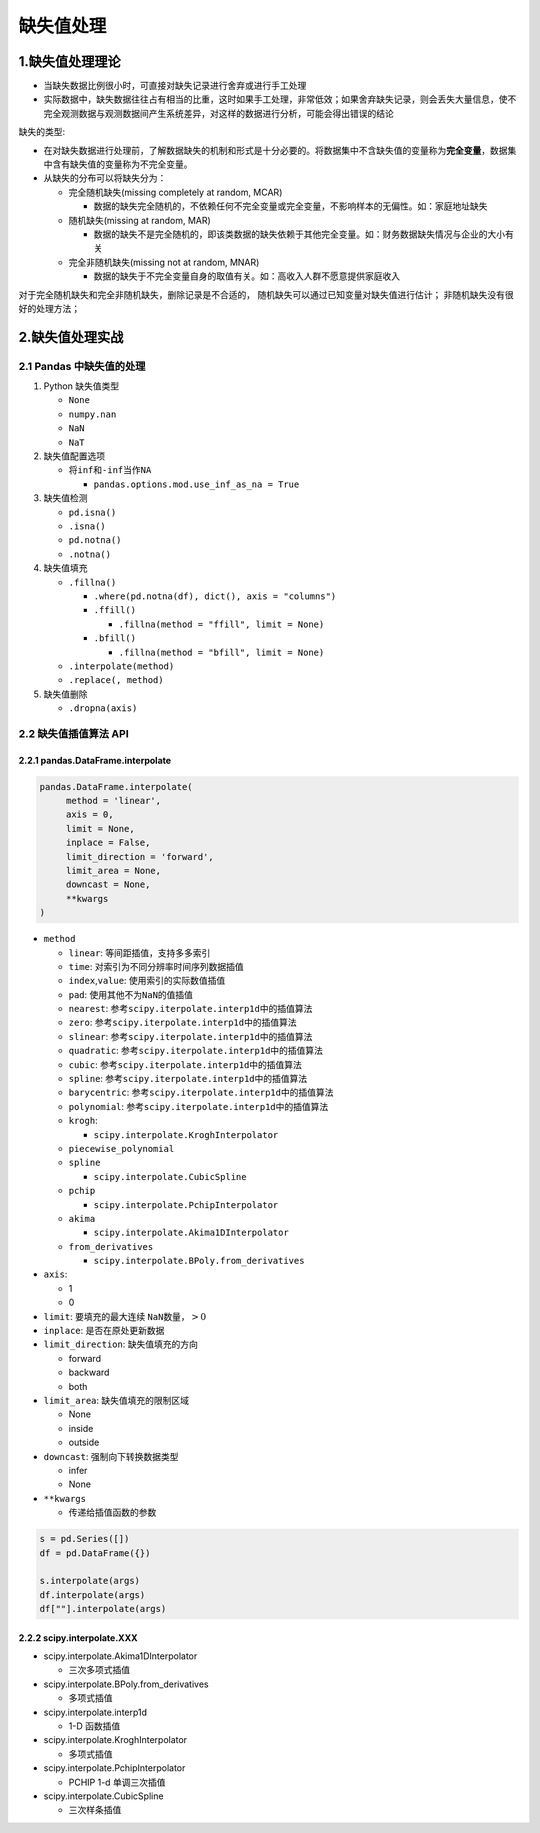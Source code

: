 .. _header-n0:

缺失值处理
==========

.. _header-n3:

1.缺失值处理理论
---------------------------

-  当缺失数据比例很小时，可直接对缺失记录进行舍弃或进行手工处理

-  实际数据中，缺失数据往往占有相当的比重，这时如果手工处理，非常低效；如果舍弃缺失记录，则会丢失大量信息，使不完全观测数据与观测数据间产生系统差异，对这样的数据进行分析，可能会得出错误的结论

缺失的类型:

-  在对缺失数据进行处理前，了解数据缺失的机制和形式是十分必要的。将数据集中不含缺失值的变量称为\ **完全变量**\ ，数据集中含有缺失值的变量称为不完全变量。

-  从缺失的分布可以将缺失分为：

   -  完全随机缺失(missing completely at random, MCAR)

      -  数据的缺失完全随机的，不依赖任何不完全变量或完全变量，不影响样本的无偏性。如：家庭地址缺失

   -  随机缺失(missing at random, MAR)

      -  数据的缺失不是完全随机的，即该类数据的缺失依赖于其他完全变量。如：财务数据缺失情况与企业的大小有关

   -  完全非随机缺失(missing not at random, MNAR)

      -  数据的缺失于不完全变量自身的取值有关。如：高收入人群不愿意提供家庭收入

对于完全随机缺失和完全非随机缺失，删除记录是不合适的，
随机缺失可以通过已知变量对缺失值进行估计；
非随机缺失没有很好的处理方法；

.. _header-n32:

2.缺失值处理实战
-----------------

.. _header-n33:

2.1 Pandas 中缺失值的处理
~~~~~~~~~~~~~~~~~~~~~~~~~

1. Python 缺失值类型

   -  ``None``

   -  ``numpy.nan``

   -  ``NaN``

   -  ``NaT``

2. 缺失值配置选项

   -  将\ ``inf``\ 和\ ``-inf``\ 当作\ ``NA``

      -  ``pandas.options.mod.use_inf_as_na = True``

3. 缺失值检测

   -  ``pd.isna()``

   -  ``.isna()``

   -  ``pd.notna()``

   -  ``.notna()``

4. 缺失值填充

   -  ``.fillna()``

      -  ``.where(pd.notna(df), dict(), axis = "columns")``

      -  ``.ffill()``

         -  ``.fillna(method = "ffill", limit = None)``

      -  ``.bfill()``

         -  ``.fillna(method = "bfill", limit = None)``

   -  ``.interpolate(method)``

   -  ``.replace(, method)``

5. 缺失值删除

   -  ``.dropna(axis)``

.. _header-n93:

2.2 缺失值插值算法 API
~~~~~~~~~~~~~~~~~~~~~~

.. _header-n94:

2.2.1 pandas.DataFrame.interpolate
^^^^^^^^^^^^^^^^^^^^^^^^^^^^^^^^^^

.. code:: python

   pandas.DataFrame.interpolate(
   	method = 'linear', 
   	axis = 0, 
   	limit = None, 
   	inplace = False, 
   	limit_direction = 'forward', 
   	limit_area = None, 
   	downcast = None, 
   	**kwargs
   )

-  ``method``

   -  ``linear``: 等间距插值，支持多多索引

   -  ``time``: 对索引为不同分辨率时间序列数据插值

   -  ``index``,\ ``value``: 使用索引的实际数值插值

   -  ``pad``: 使用其他不为\ ``NaN``\ 的值插值

   -  ``nearest``: 参考\ ``scipy.iterpolate.interp1d``\ 中的插值算法

   -  ``zero``: 参考\ ``scipy.iterpolate.interp1d``\ 中的插值算法

   -  ``slinear``: 参考\ ``scipy.iterpolate.interp1d``\ 中的插值算法

   -  ``quadratic``: 参考\ ``scipy.iterpolate.interp1d``\ 中的插值算法

   -  ``cubic``: 参考\ ``scipy.iterpolate.interp1d``\ 中的插值算法

   -  ``spline``: 参考\ ``scipy.iterpolate.interp1d``\ 中的插值算法

   -  ``barycentric``: 参考\ ``scipy.iterpolate.interp1d``\ 中的插值算法

   -  ``polynomial``: 参考\ ``scipy.iterpolate.interp1d``\ 中的插值算法

   -  ``krogh``:

      -  ``scipy.interpolate.KroghInterpolator``

   -  ``piecewise_polynomial``

   -  ``spline``

      -  ``scipy.interpolate.CubicSpline``

   -  ``pchip``

      -  ``scipy.interpolate.PchipInterpolator``

   -  ``akima``

      -  ``scipy.interpolate.Akima1DInterpolator``

   -  ``from_derivatives``

      -  ``scipy.interpolate.BPoly.from_derivatives``

-  ``axis``:

   -  1

   -  0

-  ``limit``: 要填充的最大连续 ``NaN``\ 数量，\ :math:`>0`

-  ``inplace``: 是否在原处更新数据

-  ``limit_direction``: 缺失值填充的方向

   -  forward

   -  backward

   -  both

-  ``limit_area``: 缺失值填充的限制区域

   -  None

   -  inside

   -  outside

-  ``downcast``: 强制向下转换数据类型

   -  infer

   -  None

-  ``**kwargs``

   -  传递给插值函数的参数

.. code:: python

   s = pd.Series([])
   df = pd.DataFrame({})

   s.interpolate(args)
   df.interpolate(args)
   df[""].interpolate(args)

.. _header-n193:

2.2.2 scipy.interpolate.XXX
^^^^^^^^^^^^^^^^^^^^^^^^^^^

-  scipy.interpolate.Akima1DInterpolator

   -  三次多项式插值

-  scipy.interpolate.BPoly.from_derivatives

   -  多项式插值

-  scipy.interpolate.interp1d

   -  1-D 函数插值

-  scipy.interpolate.KroghInterpolator

   -  多项式插值

-  scipy.interpolate.PchipInterpolator

   -  PCHIP 1-d 单调三次插值

-  scipy.interpolate.CubicSpline

   -  三次样条插值
